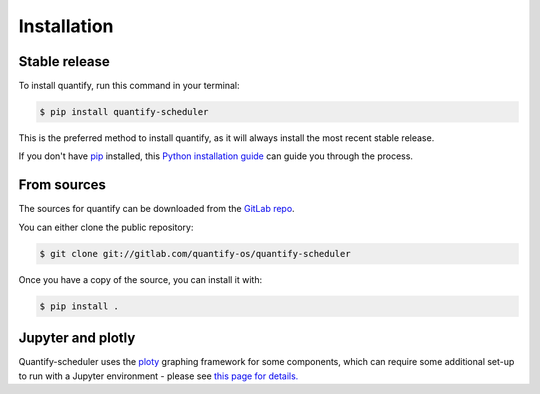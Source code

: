 .. highlight:: shell

============
Installation
============

Stable release
--------------

To install quantify, run this command in your terminal:

.. code-block:: console

    $ pip install quantify-scheduler

This is the preferred method to install quantify, as it will always install the most recent stable release.

If you don't have `pip`_ installed, this `Python installation guide`_ can guide
you through the process.

.. _pip: https://pip.pypa.io
.. _Python installation guide: http://docs.python-guide.org/en/latest/starting/installation/


From sources
------------

The sources for quantify can be downloaded from the `GitLab repo`_.

You can either clone the public repository:

.. code-block:: console

    $ git clone git://gitlab.com/quantify-os/quantify-scheduler

Once you have a copy of the source, you can install it with:

.. code-block:: console

    $ pip install .


.. _GitLab repo: https://gitlab.com/quantify-os/quantify-scheduler


Jupyter and plotly
-------------------

Quantify-scheduler uses the `ploty`_ graphing framework for some components, which can require some additional set-up
to run with a Jupyter environment - please see `this page for details.`_


.. _ploty: https://plotly.com/
.. _this page for details.: https://plotly.com/python/getting-started/#jupyter-notebook-support
